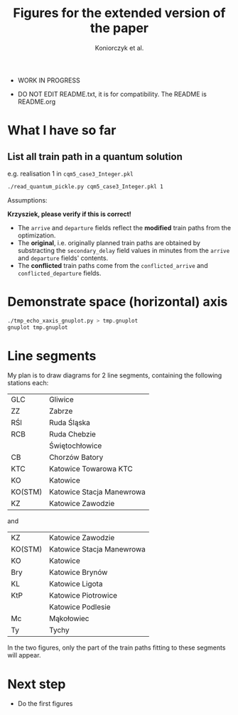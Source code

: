 #+TITLE: Figures for the extended version of the paper
#+AUTHOR: Koniorczyk et al.

- WORK IN PROGRESS

- DO NOT EDIT README.txt, it is for compatibility.
  The README is README.org

* What I have so far

** List all train path in a quantum solution

e.g. realisation 1 in ~cqm5_case3_Integer.pkl~

#+BEGIN_SRC bash 
./read_quantum_pickle.py cqm5_case3_Integer.pkl 1
#+END_SRC

Assumptions:

*Krzysziek, please verify if this is correct!*

- The ~arrive~ and ~departure~ fields reflect the *modified* train paths
  from the optimization.
- The *original*, i.e. originally planned train paths are obtained by
  substracting the ~secondary_delay~ field values in minutes from the
  ~arrive~ and ~departure~ fields' contents.
- The *conflicted* train paths come from the ~conflicted_arrive~ and
  ~conflicted_departure~ fields.
  
* Demonstrate space (horizontal) axis

#+BEGIN_SRC bash
./tmp_echo_xaxis_gnuplot.py > tmp.gnuplot
gnuplot tmp.gnuplot
#+END_SRC 

* Line segments

My plan is to draw diagrams for 2 line segments, containing the
following stations each:

| GLC     | Gliwice                   |
| ZZ      | Zabrze                    |
| RŚl     | Ruda Śląska               |
| RCB     | Ruda Chebzie              |
|         | Świętochłowice            |
| CB      | Chorzów Batory            |
| KTC     | Katowice Towarowa KTC     |
| KO      | Katowice                  |
| KO(STM) | Katowice Stacja Manewrowa |
| KZ      | Katowice Zawodzie         |

and

| KZ      | Katowice Zawodzie         |
| KO(STM) | Katowice Stacja Manewrowa |
| KO      | Katowice                  |
| Bry     | Katowice Brynów           |
| KL      | Katowice Ligota           |
| KtP     | Katowice Piotrowice       |
|         | Katowice Podlesie         |
| Mc      | Mąkołowiec                |
| Ty      | Tychy                     |

In the two figures, only the part of the train paths fitting to these
segments will appear.

* Next step

- Do the first figures
